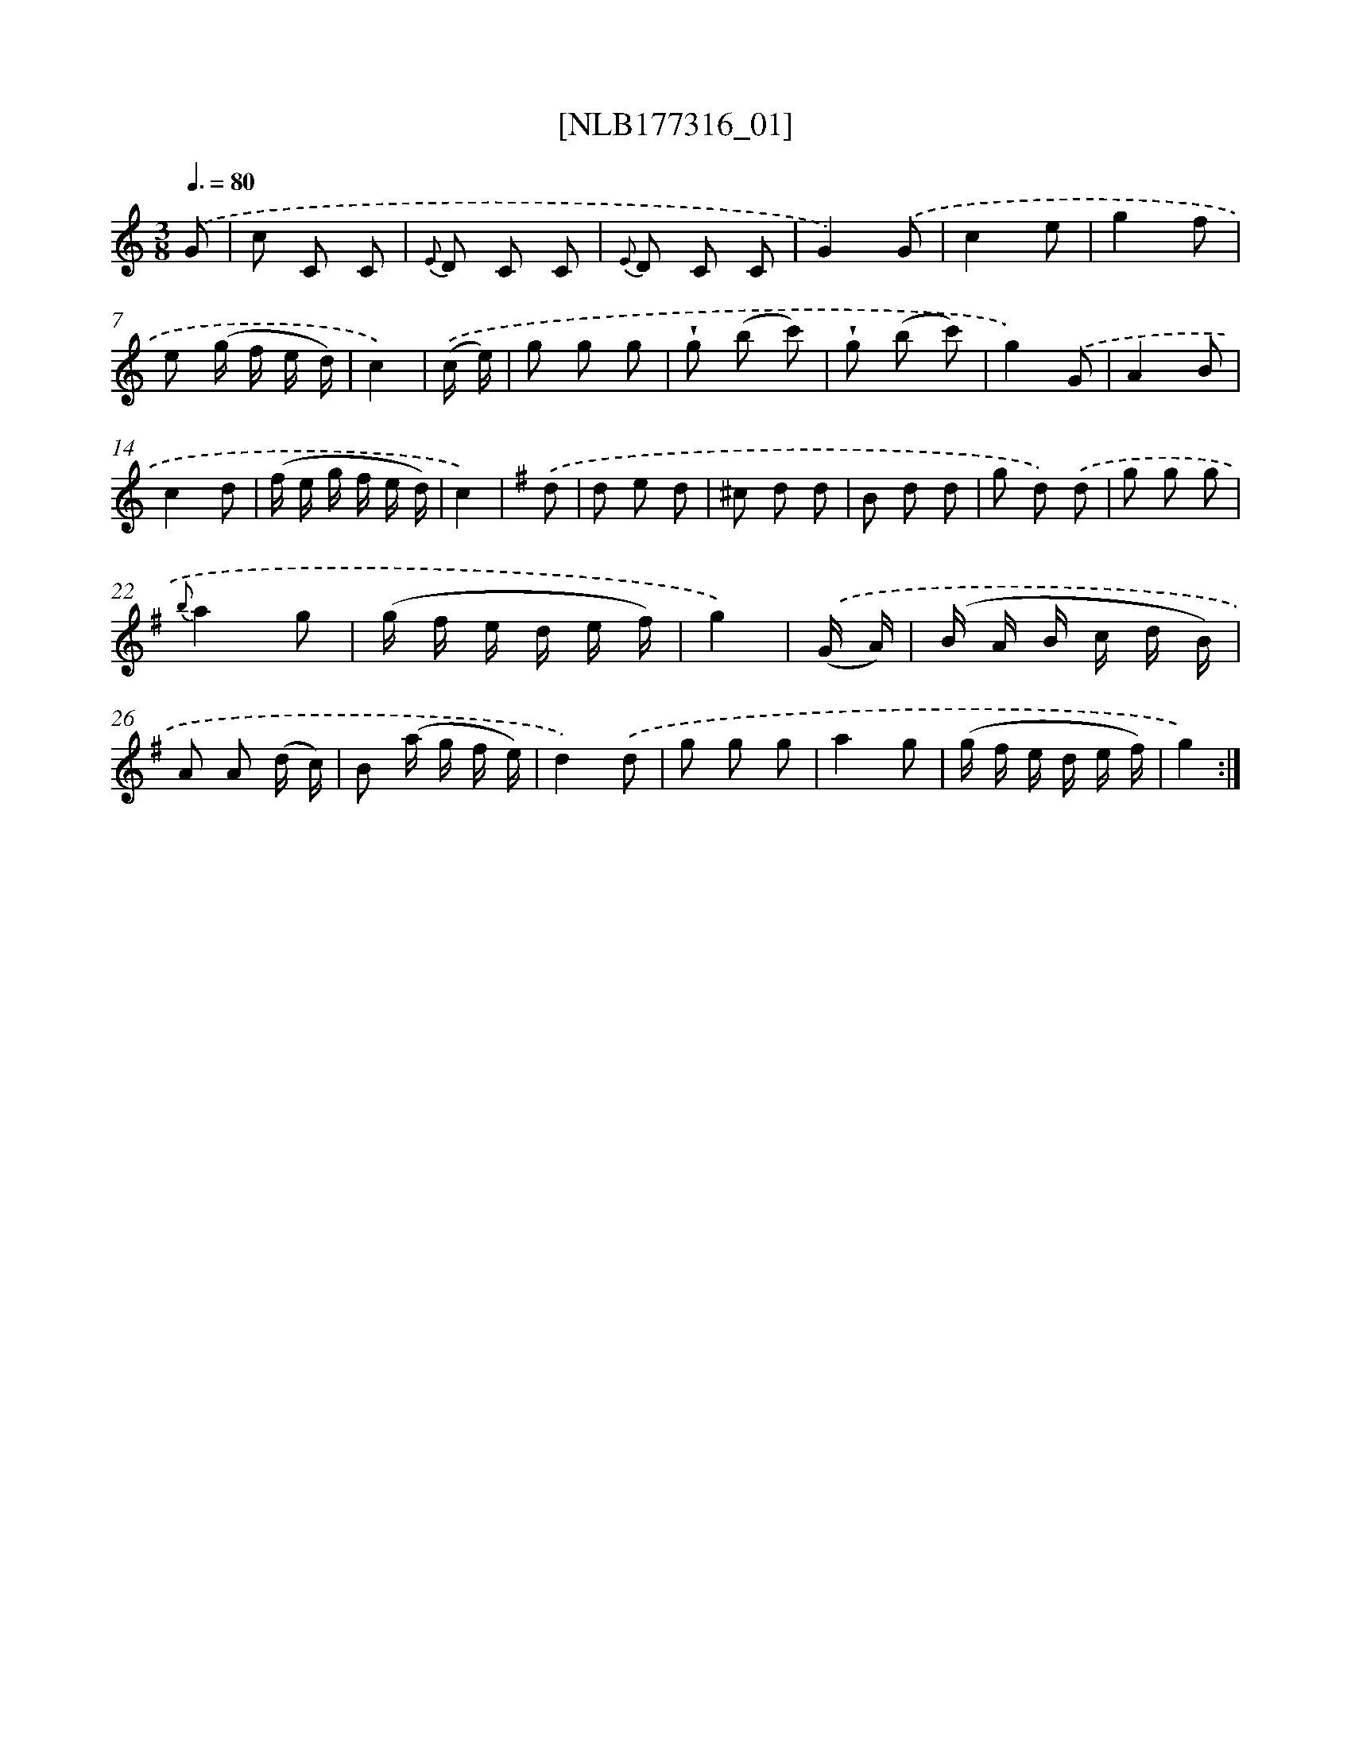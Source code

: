 X: 13925
T: [NLB177316_01]
%%abc-version 2.0
%%abcx-abcm2ps-target-version 5.9.1 (29 Sep 2008)
%%abc-creator hum2abc beta
%%abcx-conversion-date 2018/11/01 14:37:39
%%humdrum-veritas 2035375905
%%humdrum-veritas-data 3612802689
%%continueall 1
%%barnumbers 0
L: 1/8
M: 3/8
Q: 3/8=80
K: C clef=treble
.('G [I:setbarnb 1]|
c C C |
{E} D C C |
{E} D C C |
G2).('G |
c2e |
g2f |
e (g/ f/ e/ d/) |
c2) |
.('(c/ e/) [I:setbarnb 9]|
g g g |
!wedge!g (b c') |
!wedge!g (b c') |
g2).('G |
A2B |
c2d |
(f/ e/ g/ f/ e/ d/) |
c2) |
[K:G] .('d [I:setbarnb 17]|
d e d |
^c d d |
B d d |
g d) .('d |
g g g |
{b}a2g |
(g/ f/ e/ d/ e/ f/) |
g2) |
.('(G/ A/) [I:setbarnb 25]|
(B/ A/ B/ c/ d/ B/) |
A A (d/ c/) |
B (a/ g/ f/ e/) |
d2).('d |
g g g |
a2g |
(g/ f/ e/ d/ e/ f/) |
g2) :|]
